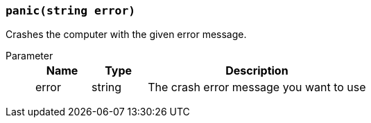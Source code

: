 === `panic(string error)`

Crashes the computer with the given error message.

Parameter::
+
[cols="1,1,4a"]
|===
|Name |Type |Description

|error
|string
|The crash error message you want to use
|===
